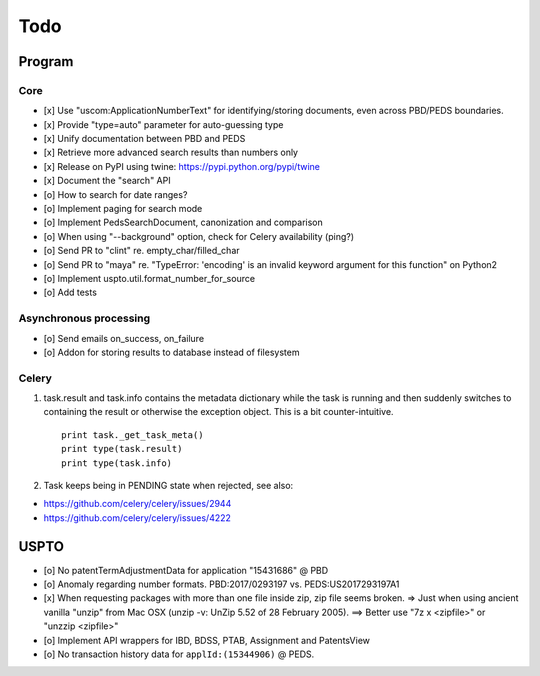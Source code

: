 ####
Todo
####

*******
Program
*******

Core
====
- [x] Use "uscom:ApplicationNumberText" for identifying/storing documents, even across PBD/PEDS boundaries.
- [x] Provide "type=auto" parameter for auto-guessing type
- [x] Unify documentation between PBD and PEDS
- [x] Retrieve more advanced search results than numbers only
- [x] Release on PyPI using twine: https://pypi.python.org/pypi/twine
- [x] Document the "search" API
- [o] How to search for date ranges?

- [o] Implement paging for search mode
- [o] Implement PedsSearchDocument, canonization and comparison
- [o] When using "--background" option, check for Celery availability (ping?)
- [o] Send PR to "clint" re. empty_char/filled_char
- [o] Send PR to "maya" re. "TypeError: 'encoding' is an invalid keyword argument for this function" on Python2
- [o] Implement uspto.util.format_number_for_source
- [o] Add tests


Asynchronous processing
=======================
- [o] Send emails on_success, on_failure
- [o] Addon for storing results to database instead of filesystem

Celery
======
1. task.result and task.info contains the metadata dictionary while the task is running and then
   suddenly switches to containing the result or otherwise the exception object.
   This is a bit counter-intuitive.
   ::

        print task._get_task_meta()
        print type(task.result)
        print type(task.info)

2. Task keeps being in PENDING state when rejected, see also:

- https://github.com/celery/celery/issues/2944
- https://github.com/celery/celery/issues/4222


*****
USPTO
*****
- [o] No patentTermAdjustmentData for application "15431686" @ PBD
- [o] Anomaly regarding number formats. PBD:2017/0293197 vs. PEDS:US2017293197A1
- [x] When requesting packages with more than one file inside zip, zip file seems broken.
  => Just when using ancient vanilla "unzip" from Mac OSX (unzip -v: UnZip 5.52 of 28 February 2005).
  ==> Better use "7z x <zipfile>" or "unzzip <zipfile>"
- [o] Implement API wrappers for IBD, BDSS, PTAB, Assignment and PatentsView
- [o] No transaction history data for ``applId:(15344906)`` @ PEDS.
